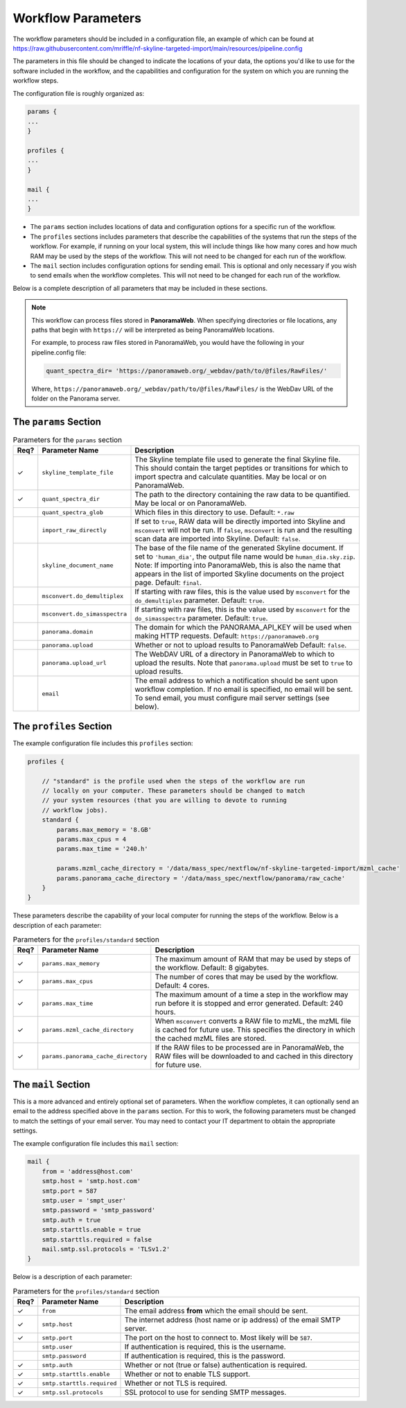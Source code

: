 ===================================
Workflow Parameters
===================================

The workflow parameters should be included in a configuration file, an example
of which can be found at
https://raw.githubusercontent.com/mriffle/nf-skyline-targeted-import/main/resources/pipeline.config

The parameters in this file should be changed to indicate the locations of your data, the
options you'd like to use for the software included in the workflow, and the capabilities and
configuration for the system on which you are running the workflow steps.

The configuration file is roughly organized as:

.. code-block:: groovy

    params {
    ...
    }

    profiles {
    ...
    }

    mail {
    ...
    }

- The ``params`` section includes locations of data and configuration options for a specific run of the workflow.
- The ``profiles`` sections includes parameters that describe the capabilities of the systems that run the steps of the workflow. For example, if running on your local system, this will include things like how many cores and how much RAM may be used by the steps of the workflow. This will not need to be changed for each run of the workflow.
- The ``mail`` section includes configuration options for sending email. This is optional and only necessary if you wish to send emails when the workflow completes. This will not need to be changed for each run of the workflow.

Below is a complete description of all parameters that may be included in these sections.

.. note::

    This workflow can process files stored in **PanoramaWeb**. When specifying directories or file locations, any paths that begin with ``https://`` will be interpreted as being PanoramaWeb locations.

    For example, to process raw files stored in PanoramaWeb, you would have the following in your pipeline.config file:

    .. code-block:: bash

        quant_spectra_dir= 'https://panoramaweb.org/_webdav/path/to/@files/RawFiles/'


    Where, ``https://panoramaweb.org/_webdav/path/to/@files/RawFiles/`` is the WebDav URL of the folder on the Panorama server.


The ``params`` Section
^^^^^^^^^^^^^^^^^^^^^^^

.. list-table:: Parameters for the ``params`` section
   :widths: 5 20 75
   :header-rows: 1

   * - Req?
     - Parameter Name
     - Description
   * - ✓
     - ``skyline_template_file``
     - The Skyline template file used to generate the final Skyline file. This should contain the target peptides or transitions for which to import spectra and calculate quantities. May be local or on PanoramaWeb.
   * - ✓
     - ``quant_spectra_dir``
     - The path to the directory containing the raw data to be quantified. May be local or on PanoramaWeb.
   * - 
     - ``quant_spectra_glob``
     - Which files in this directory to use. Default: ``*.raw``
   * - 
     - ``import_raw_directly``
     - If set to ``true``, RAW data will be directly imported into Skyline and ``msconvert`` will not be run. If ``false``, ``msconvert`` is run and the resulting scan data are imported into Skyline. Default: ``false``.
   * - 
     - ``skyline_document_name``
     - The base of the file name of the generated Skyline document. If set to ``'human_dia'``, the output file name would be ``human_dia.sky.zip``. Note: If importing into PanoramaWeb, this is also the name that appears in the list of imported Skyline documents on the project page. Default: ``final``.
   * - 
     - ``msconvert.do_demultiplex``
     - If starting with raw files, this is the value used by ``msconvert`` for the ``do_demultiplex`` parameter. Default: ``true``.
   * - 
     - ``msconvert.do_simasspectra``
     - If starting with raw files, this is the value used by ``msconvert`` for the ``do_simasspectra`` parameter. Default: ``true``.
   * -
     - ``panorama.domain``
     - The domain for which the PANORAMA_API_KEY will be used when making HTTP requests. Default: ``https://panoramaweb.org``
   * - 
     - ``panorama.upload``
     - Whether or not to upload results to PanoramaWeb Default: ``false``.
   * - 
     - ``panorama.upload_url``
     - The WebDAV URL of a directory in PanoramaWeb to which to upload the results. Note that ``panorama.upload`` must be set to ``true`` to upload results.
   * - 
     - ``email``
     - The email address to which a notification should be sent upon workflow completion. If no email is specified, no email will be sent. To send email, you must configure mail server settings (see below).

The ``profiles`` Section
^^^^^^^^^^^^^^^^^^^^^^^^
The example configuration file includes this ``profiles`` section:

.. code-block:: groovy

    profiles {

        // "standard" is the profile used when the steps of the workflow are run
        // locally on your computer. These parameters should be changed to match
        // your system resources (that you are willing to devote to running
        // workflow jobs).
        standard {
            params.max_memory = '8.GB'
            params.max_cpus = 4
            params.max_time = '240.h'

            params.mzml_cache_directory = '/data/mass_spec/nextflow/nf-skyline-targeted-import/mzml_cache'
            params.panorama_cache_directory = '/data/mass_spec/nextflow/panorama/raw_cache'
        }
    }

These parameters describe the capability of your local computer for running the steps of the workflow. Below is a description of each parameter:

.. list-table:: Parameters for the ``profiles/standard`` section
   :widths: 5 20 75
   :header-rows: 1

   * - Req?
     - Parameter Name
     - Description
   * - ✓
     - ``params.max_memory``
     - The maximum amount of RAM that may be used by steps of the workflow. Default: 8 gigabytes.
   * - ✓
     - ``params.max_cpus``
     - The number of cores that may be used by the workflow. Default: 4 cores.
   * - ✓
     - ``params.max_time``
     - The maximum amount of a time a step in the workflow may run before it is stopped and error generated. Default: 240 hours.
   * - ✓
     - ``params.mzml_cache_directory``
     - When ``msconvert`` converts a RAW file to mzML, the mzML file is cached for future use. This specifies the directory in which the cached mzML files are stored.
   * - ✓
     - ``params.panorama_cache_directory``
     - If the RAW files to be processed are in PanoramaWeb, the RAW files will be downloaded to and cached in this directory for future use.

The ``mail`` Section
^^^^^^^^^^^^^^^^^^^^^^^
This is a more advanced and entirely optional set of parameters. When the workflow completes, it can optionally send an email to the address specified above in the ``params`` section.
For this to work, the following parameters must be changed to match the settings of your email server. You may need to contact your IT department to obtain the appropriate settings.

The example configuration file includes this ``mail`` section:

.. code-block:: groovy

    mail {
        from = 'address@host.com'
        smtp.host = 'smtp.host.com'
        smtp.port = 587
        smtp.user = 'smpt_user'
        smtp.password = 'smtp_password'
        smtp.auth = true
        smtp.starttls.enable = true
        smtp.starttls.required = false
        mail.smtp.ssl.protocols = 'TLSv1.2'
    }

Below is a description of each parameter:

.. list-table:: Parameters for the ``profiles/standard`` section
   :widths: 5 20 75
   :header-rows: 1

   * - Req?
     - Parameter Name
     - Description
   * - ✓
     - ``from``
     - The email address **from** which the email should be sent.
   * - ✓
     - ``smtp.host``
     - The internet address (host name or ip address) of the email SMTP server.
   * - ✓
     - ``smtp.port``
     - The port on the host to connect to. Most likely will be ``587``.
   * - 
     - ``smtp.user``
     - If authentication is required, this is the username.
   * - 
     - ``smtp.password``
     - If authentication is required, this is the password.
   * - ✓
     - ``smtp.auth``
     - Whether or not (true or false) authentication is required.
   * - ✓
     - ``smtp.starttls.enable``
     - Whether or not to enable TLS support.
   * - ✓
     - ``smtp.starttls.required``
     - Whether or not TLS is required.
   * - ✓
     - ``smtp.ssl.protocols``
     - SSL protocol to use for sending SMTP messages.
